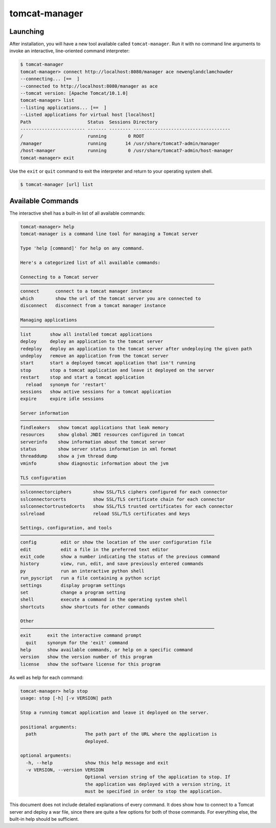 tomcat-manager
==============

Launching
---------

After installation, you will have a new tool available called
``tomcat-manager``. Run it with no command line arguments to invoke an
interactive, line-oriented command interpreter:

.. code-block:: text

  $ tomcat-manager
  tomcat-manager> connect http://localhost:8080/manager ace newenglandclamchowder
  --connecting... [==  ]
  --connected to http://localhost:8080/manager as ace
  --tomcat version: [Apache Tomcat/10.1.0]
  tomcat-manager> list
  --listing applications... [==  ]
  --Listed applications for virtual host [localhost]
  Path                     Status  Sessions Directory
  ------------------------ ------- -------- ------------------------------------
  /                        running        0 ROOT
  /manager                 running       14 /usr/share/tomcat7-admin/manager
  /host-manager            running        0 /usr/share/tomcat7-admin/host-manager
  tomcat-manager> exit

Use the ``exit`` or ``quit`` command to exit the interpreter and return to your
operating system shell.

.. code-block:: text

  $ tomcat-manager [url] list


Available Commands
------------------

The interactive shell has a built-in list of all available commands:

.. code-block:: text

  tomcat-manager> help
  tomcat-manager is a command line tool for managing a Tomcat server

  Type 'help [command]' for help on any command.

  Here's a categorized list of all available commands:

  Connecting to a Tomcat server
  ────────────────────────────────────────────────────────────────────────
  connect      connect to a tomcat manager instance
  which        show the url of the tomcat server you are connected to
  disconnect   disconnect from a tomcat manager instance

  Managing applications
  ────────────────────────────────────────────────────────────────────────
  list       show all installed tomcat applications
  deploy     deploy an application to the tomcat server
  redeploy   deploy an application to the tomcat server after undeploying the given path
  undeploy   remove an application from the tomcat server
  start      start a deployed tomcat application that isn't running
  stop       stop a tomcat application and leave it deployed on the server
  restart    stop and start a tomcat application
    reload   synonym for 'restart'
  sessions   show active sessions for a tomcat application
  expire     expire idle sessions

  Server information
  ────────────────────────────────────────────────────────────────────────
  findleakers   show tomcat applications that leak memory
  resources     show global JNDI resources configured in tomcat
  serverinfo    show information about the tomcat server
  status        show server status information in xml format
  threaddump    show a jvm thread dump
  vminfo        show diagnostic information about the jvm

  TLS configuration
  ────────────────────────────────────────────────────────────────────────
  sslconnectorciphers        show SSL/TLS ciphers configured for each connector
  sslconnectorcerts          show SSL/TLS certificate chain for each connector
  sslconnectortrustedcerts   show SSL/TLS trusted certificates for each connector
  sslreload                  reload SSL/TLS certificates and keys

  Settings, configuration, and tools
  ────────────────────────────────────────────────────────────────────────
  config         edit or show the location of the user configuration file
  edit           edit a file in the preferred text editor
  exit_code      show a number indicating the status of the previous command
  history        view, run, edit, and save previously entered commands
  py             run an interactive python shell
  run_pyscript   run a file containing a python script
  settings       display program settings
  set            change a program setting
  shell          execute a command in the operating system shell
  shortcuts      show shortcuts for other commands

  Other
  ────────────────────────────────────────────────────────────────────────
  exit      exit the interactive command prompt
    quit    synonym for the 'exit' command
  help      show available commands, or help on a specific command
  version   show the version number of this program
  license   show the software license for this program



As well as help for each command:

.. code-block:: text

   tomcat-manager> help stop
   usage: stop [-h] [-v VERSION] path

   Stop a running tomcat application and leave it deployed on the server.

   positional arguments:
     path                  The path part of the URL where the application is
                           deployed.

   optional arguments:
     -h, --help            show this help message and exit
     -v VERSION, --version VERSION
                           Optional version string of the application to stop. If
                           the application was deployed with a version string, it
                           must be specified in order to stop the application.

This document does not include detailed explanations of every command. It does
show how to connect to a Tomcat server and deploy a war file, since there are
quite a few options for both of those commands. For everything else, the
built-in help should be sufficient.

